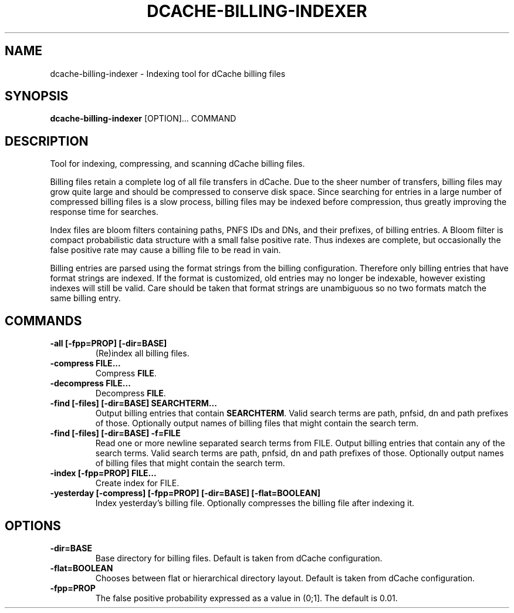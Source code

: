 .TH DCACHE-BILLING-INDEXER 8 "October 2013" "" ""

.SH NAME
dcache-billing-indexer \- Indexing tool for dCache billing files

.SH SYNOPSIS

\fBdcache-billing-indexer\fR [OPTION]... COMMAND

.SH DESCRIPTION

Tool for indexing, compressing, and scanning dCache billing files.

Billing files retain a complete log of all file transfers in dCache. Due
to the sheer number of transfers, billing files may grow quite large and
should be compressed to conserve disk space. Since searching for entries
in a large number of compressed billing files is a slow process, billing
files may be indexed before compression, thus greatly improving the response
time for searches.

Index files are bloom filters containing paths, PNFS IDs and DNs, and their
prefixes, of billing entries. A Bloom filter is compact probabilistic
data structure with a small false positive rate. Thus indexes are complete,
but occasionally the false positive rate may cause a billing file
to be read in vain.

Billing entries are parsed using the format strings from the billing
configuration. Therefore only billing entries that have format strings
are indexed. If the format is customized, old entries may no longer be
indexable, however existing indexes will still be valid. Care should be
taken that format strings are unambiguous so no two formats match the
same billing entry.

.SH COMMANDS

.TP
\fB-all [-fpp=PROP] [-dir=BASE]\fR
(Re)index all billing files.

.TP
\fB-compress FILE...\fR
Compress \fBFILE\fR.

.TP
\fB-decompress FILE...\fR
Decompress \fBFILE\fR.

.TP
\fB-find [-files] [-dir=BASE] SEARCHTERM...\fR
Output billing entries that contain \fBSEARCHTERM\fR. Valid search terms are
path, pnfsid, dn and path prefixes of those. Optionally output names
of billing files that might contain the search term.

.TP
\fB-find [-files] [-dir=BASE] -f=FILE\fR
Read one or more newline separated search terms from FILE. Output billing entries
that contain any of the search terms. Valid search terms are path, pnfsid, dn and
path prefixes of those. Optionally output names of billing files that might
contain the search term.

.TP
\fB-index [-fpp=PROP] FILE...\fR
Create index for FILE.

.TP
\fB-yesterday [-compress] [-fpp=PROP] [-dir=BASE] [-flat=BOOLEAN]\fR
Index yesterday's billing file. Optionally compresses the billing file
after indexing it.

.SH OPTIONS

.TP
\fB-dir=BASE\fR
Base directory for billing files. Default is taken from dCache
configuration.

.TP
\fB-flat=BOOLEAN\fR
Chooses between flat or hierarchical directory layout. Default is
taken from dCache configuration.

.TP
\fB-fpp=PROP\fR
The false positive probability expressed as a value in (0;1]. The
default is 0.01.
